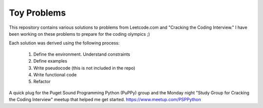 Toy Problems
============

This repository contains various solutions to problems from Leetcode.com and
"Cracking the Coding Interview." I have been working on these problems to
prepare for the coding olympics ;)

Each solution was derived using the following process:

  #) Define the environment. Understand constraints

  #) Define examples

  #) Write pseudocode (this is not included in the repo)

  #) Write functional code

  #) Refactor

A quick plug for the Puget Sound Programming Python (PuPPy) group and the
Monday night "Study Group for Cracking the Coding Interview" meetup
that helped me get started.
https://www.meetup.com/PSPPython
